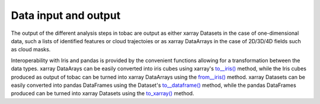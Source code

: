 Data input and output
======================
The output of the different analysis steps in tobac are output as either xarray Datasets in the case of one-dimensional data, such a lists of identified features or cloud trajectoies or as xarray DataArrays in the case of 2D/3D/4D fields such as cloud masks.

Interoperability with Iris and pandas is provided by the convenient functions allowing for a transformation between the data types.
xarray DataArays can be easily converted into iris cubes using xarray's `to__iris() <http://xarray.pydata.org/en/stable/generated/xarray.DataArray.to_iris.html>`_ method, while the Iris cubes produced as output of tobac can be turned into xarray DataArrays using the `from__iris() <http://xarray.pydata.org/en/stable/generated/xarray.DataArray.from_iris.html>`_ method.
xarray Datasets can be easily converted into pandas DataFrames using the Dataset's `to__dataframe() <http://xarray.pydata.org/en/stable/generated/xarray.Dataset.to_dataframe.html>`_ method, while the pandas DataFrames produced can be turned into xarray Datasets using the `to_xarray() <https://pandas.pydata.org/pandas-docs/stable/reference/api/pandas.DataFrame.to_xarray.html>`_ method.
